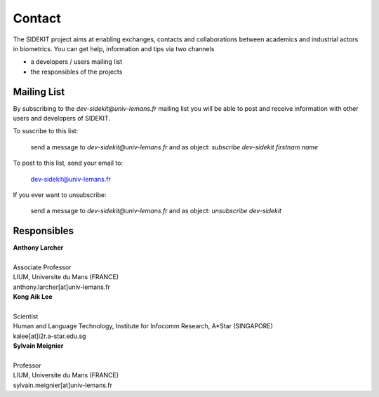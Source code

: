 Contact
=======

The SIDEKIT project aims at enabling exchanges, contacts and collaborations between
academics and industrial actors in biometrics. You can get help, information and tips
via two channels

- a developers / users mailing list
- the responsibles of the projects

Mailing List
************

By subscribing to the `dev-sidekit@univ-lemans.fr` mailing list
you will be able to post and receive information with other users and developers
of SIDEKIT.

To suscribe to this list:

    send a message to `dev-sidekit@univ-lemans.fr`
    and as object: `subscribe dev-sidekit firstnam name`

To post to this list, send your email to:

   dev-sidekit@univ-lemans.fr

If you ever want to unsubscribe:

    send a message to `dev-sidekit@univ-lemans.fr`
    and as object: `unsubscribe dev-sidekit`


Responsibles
************

| **Anthony Larcher**
|
| Associate Professor
| LIUM, Universite du Mans (FRANCE)
| anthony.larcher[at]univ-lemans.fr


| **Kong Aik Lee**
|
| Scientist
| Human and Language Technology, Institute for Infocomm Research, A*Star (SINGAPORE)
| kalee[at]i2r.a-star.edu.sg

| **Sylvain Meignier**
|
| Professor
| LIUM, Universite du Mans (FRANCE)
| sylvain.meignier[at]univ-lemans.fr
